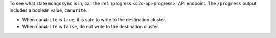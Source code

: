 To see what state ``mongosync`` is in, call the :ref:`/progress
<c2c-api-progress>` API endpoint. The ``/progress`` output includes a
boolean value, ``canWrite``.

- When ``canWrite`` is ``true``, it is safe to write to the destination
  cluster.
- When ``canWrite`` is ``false``, do not write to the destination
  cluster.
